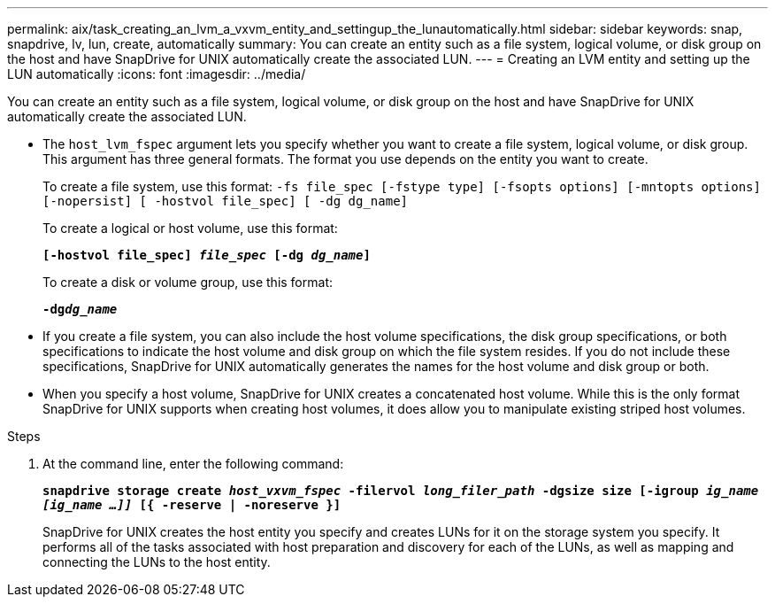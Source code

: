 ---
permalink: aix/task_creating_an_lvm_a_vxvm_entity_and_settingup_the_lunautomatically.html
sidebar: sidebar
keywords: snap, snapdrive, lv, lun, create, automatically
summary: You can create an entity such as a file system, logical volume, or disk group on the host and have SnapDrive for UNIX automatically create the associated LUN.
---
= Creating an LVM entity and setting up the LUN automatically
:icons: font
:imagesdir: ../media/

[.lead]
You can create an entity such as a file system, logical volume, or disk group on the host and have SnapDrive for UNIX automatically create the associated LUN.

* The `host_lvm_fspec` argument lets you specify whether you want to create a file system, logical volume, or disk group. This argument has three general formats. The format you use depends on the entity you want to create.
+
To create a file system, use this format: `-fs file_spec [-fstype type] [-fsopts options] [-mntopts options] [-nopersist] [ -hostvol file_spec] [ -dg dg_name]`
+
To create a logical or host volume, use this format:
+
`*[-hostvol file_spec] _file_spec_ [-dg _dg_name_]*`
+
To create a disk or volume group, use this format:
+
`*-dg__dg_name__*`

* If you create a file system, you can also include the host volume specifications, the disk group specifications, or both specifications to indicate the host volume and disk group on which the file system resides. If you do not include these specifications, SnapDrive for UNIX automatically generates the names for the host volume and disk group or both.
* When you specify a host volume, SnapDrive for UNIX creates a concatenated host volume. While this is the only format SnapDrive for UNIX supports when creating host volumes, it does allow you to manipulate existing striped host volumes.

.Steps

. At the command line, enter the following command:
+
`*snapdrive storage create _host_vxvm_fspec_ -filervol _long_filer_path_ -dgsize size [-igroup _ig_name [ig_name ...]]_ [{ -reserve | -noreserve }]*`
+
SnapDrive for UNIX creates the host entity you specify and creates LUNs for it on the storage system you specify. It performs all of the tasks associated with host preparation and discovery for each of the LUNs, as well as mapping and connecting the LUNs to the host entity.
